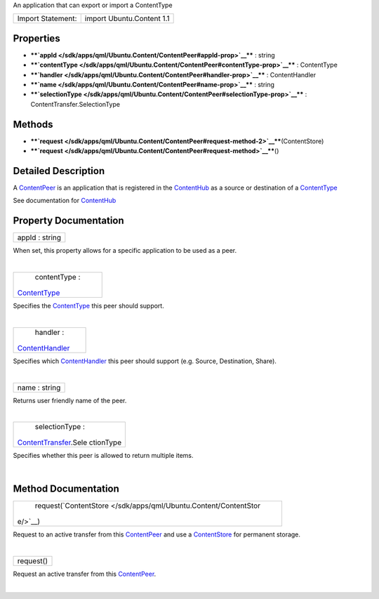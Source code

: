 An application that can export or import a ContentType

+---------------------+-----------------------------+
| Import Statement:   | import Ubuntu.Content 1.1   |
+---------------------+-----------------------------+

Properties
----------

-  ****`appId </sdk/apps/qml/Ubuntu.Content/ContentPeer#appId-prop>`__****
   : string
-  ****`contentType </sdk/apps/qml/Ubuntu.Content/ContentPeer#contentType-prop>`__****
   : ContentType
-  ****`handler </sdk/apps/qml/Ubuntu.Content/ContentPeer#handler-prop>`__****
   : ContentHandler
-  ****`name </sdk/apps/qml/Ubuntu.Content/ContentPeer#name-prop>`__****
   : string
-  ****`selectionType </sdk/apps/qml/Ubuntu.Content/ContentPeer#selectionType-prop>`__****
   : ContentTransfer.SelectionType

Methods
-------

-  ****`request </sdk/apps/qml/Ubuntu.Content/ContentPeer#request-method-2>`__****\ (ContentStore)
-  ****`request </sdk/apps/qml/Ubuntu.Content/ContentPeer#request-method>`__****\ ()

Detailed Description
--------------------

A `ContentPeer </sdk/apps/qml/Ubuntu.Content/ContentPeer/>`__ is an
application that is registered in the
`ContentHub </sdk/apps/qml/Ubuntu.Content/ContentHub/>`__ as a source or
destination of a
`ContentType </sdk/apps/qml/Ubuntu.Content/ContentType/>`__

See documentation for
`ContentHub </sdk/apps/qml/Ubuntu.Content/ContentHub/>`__

Property Documentation
----------------------

+--------------------------------------------------------------------------+
|        \ appId : string                                                  |
+--------------------------------------------------------------------------+

When set, this property allows for a specific application to be used as
a peer.

| 

+--------------------------------------------------------------------------+
|        \ contentType :                                                   |
| `ContentType </sdk/apps/qml/Ubuntu.Content/ContentType/>`__              |
+--------------------------------------------------------------------------+

Specifies the
`ContentType </sdk/apps/qml/Ubuntu.Content/ContentType/>`__ this peer
should support.

| 

+--------------------------------------------------------------------------+
|        \ handler :                                                       |
| `ContentHandler </sdk/apps/qml/Ubuntu.Content/ContentHandler/>`__        |
+--------------------------------------------------------------------------+

Specifies which
`ContentHandler </sdk/apps/qml/Ubuntu.Content/ContentHandler/>`__ this
peer should support (e.g. Source, Destination, Share).

| 

+--------------------------------------------------------------------------+
|        \ name : string                                                   |
+--------------------------------------------------------------------------+

Returns user friendly name of the peer.

| 

+--------------------------------------------------------------------------+
|        \ selectionType :                                                 |
| `ContentTransfer </sdk/apps/qml/Ubuntu.Content/ContentTransfer/>`__.Sele |
| ctionType                                                                |
+--------------------------------------------------------------------------+

Specifies whether this peer is allowed to return multiple items.

| 

Method Documentation
--------------------

+--------------------------------------------------------------------------+
|        \ request(`ContentStore </sdk/apps/qml/Ubuntu.Content/ContentStor |
| e/>`__)                                                                  |
+--------------------------------------------------------------------------+

Request to an active transfer from this
`ContentPeer </sdk/apps/qml/Ubuntu.Content/ContentPeer/>`__ and use a
`ContentStore </sdk/apps/qml/Ubuntu.Content/ContentStore/>`__ for
permanent storage.

| 

+--------------------------------------------------------------------------+
|        \ request()                                                       |
+--------------------------------------------------------------------------+

Request an active transfer from this
`ContentPeer </sdk/apps/qml/Ubuntu.Content/ContentPeer/>`__.

| 
